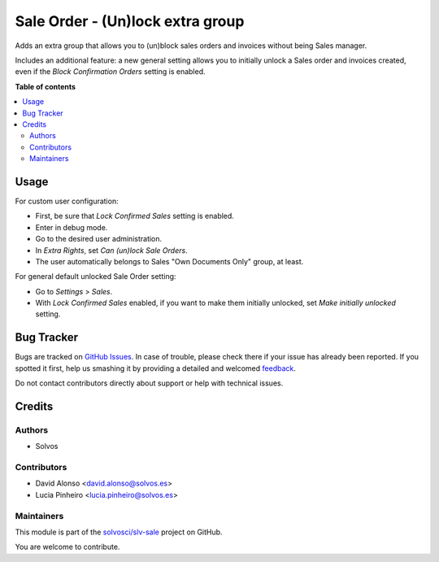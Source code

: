 =================================
Sale Order - (Un)lock extra group
=================================

.. !!!!!!!!!!!!!!!!!!!!!!!!!!!!!!!!!!!!!!!!!!!!!!!!!!!!
   !! This file is generated by oca-gen-addon-readme !!
   !! changes will be overwritten.                   !!
   !!!!!!!!!!!!!!!!!!!!!!!!!!!!!!!!!!!!!!!!!!!!!!!!!!!!

.. |badge1| image:: https://img.shields.io/badge/maturity-Beta-yellow.png
    :target: https://odoo-community.org/page/development-status
    :alt: Beta
.. |badge2| image:: https://img.shields.io/badge/licence-LGPL--3-blue.png
    :target: http://www.gnu.org/licenses/lgpl-3.0-standalone.html
    :alt: License: LGPL-3
.. |badge3| image:: https://img.shields.io/badge/github-solvosci%2Fslv--sale-lightgray.png?logo=github
    :target: https://github.com/solvosci/slv-sale/tree/14.0/sale_order_unlock_group
    :alt: solvosci/slv-sale

|badge1| |badge2| |badge3| 

Adds an extra group that allows you to (un)block sales orders and invoices without being
Sales manager.

Includes an additional feature: a new general setting allows you to initially unlock a
Sales order and invoices created, even if the *Block Confirmation Orders* setting is enabled.


**Table of contents**

.. contents::
   :local:

Usage
=====

For custom user configuration:

* First, be sure that *Lock Confirmed Sales* setting is enabled.
* Enter in debug mode.
* Go to the desired user administration.
* In *Extra Rights*, set *Can (un)lock Sale Orders*.
* The user automatically belongs to Sales "Own Documents Only" group, at least.

For general default unlocked Sale Order setting:

* Go to *Settings* > *Sales*.
* With *Lock Confirmed Sales* enabled, if you want to make them initially
  unlocked, set *Make initially unlocked* setting.

Bug Tracker
===========

Bugs are tracked on `GitHub Issues <https://github.com/solvosci/slv-sale/issues>`_.
In case of trouble, please check there if your issue has already been reported.
If you spotted it first, help us smashing it by providing a detailed and welcomed
`feedback <https://github.com/solvosci/slv-sale/issues/new?body=module:%20sale_order_unlock_group%0Aversion:%2014.0%0A%0A**Steps%20to%20reproduce**%0A-%20...%0A%0A**Current%20behavior**%0A%0A**Expected%20behavior**>`_.

Do not contact contributors directly about support or help with technical issues.

Credits
=======

Authors
~~~~~~~

* Solvos

Contributors
~~~~~~~~~~~~

* David Alonso <david.alonso@solvos.es>
* Lucia Pinheiro <lucia.pinheiro@solvos.es>

Maintainers
~~~~~~~~~~~

This module is part of the `solvosci/slv-sale <https://github.com/solvosci/slv-sale/tree/14.0/sale_order_unlock_group>`_ project on GitHub.

You are welcome to contribute.
